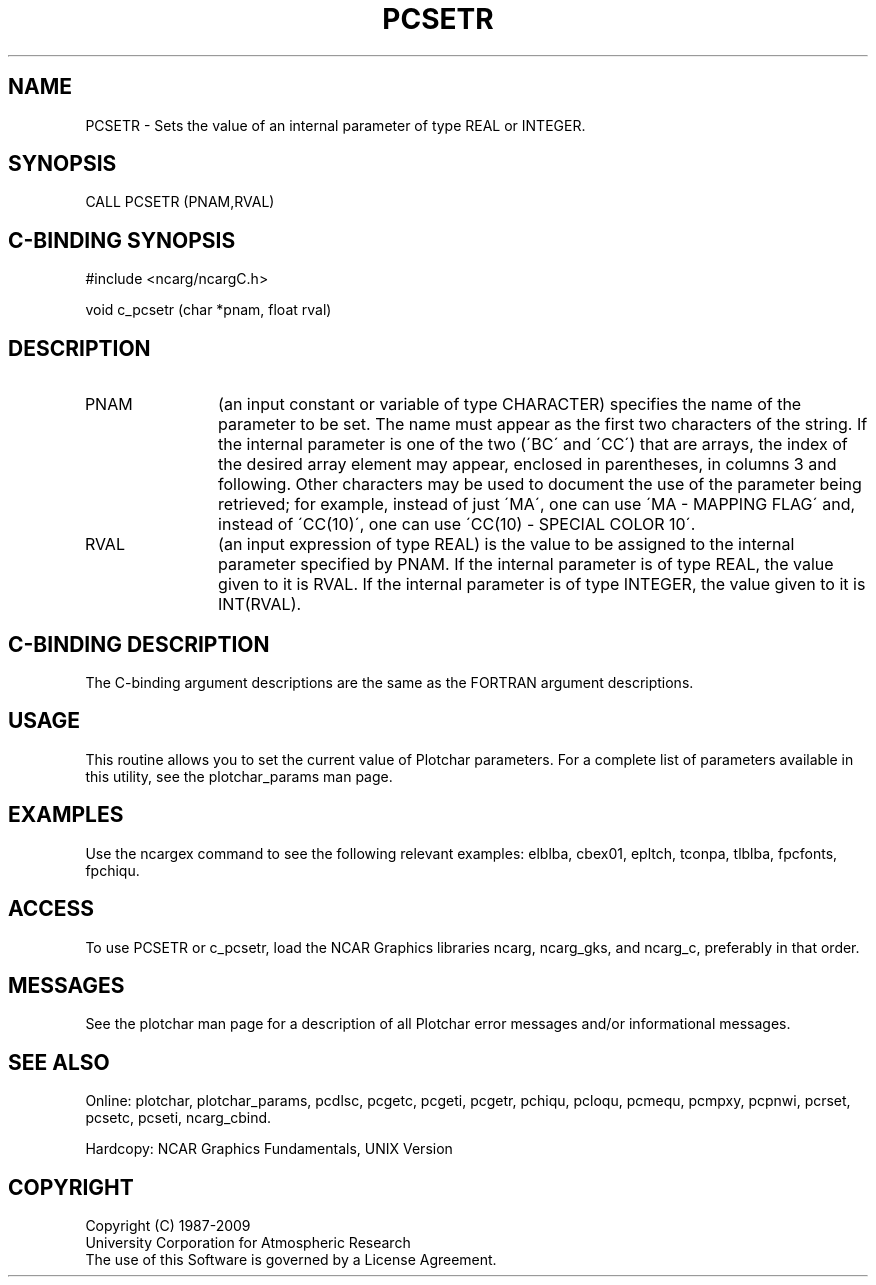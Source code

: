 .TH PCSETR 3NCARG "March 1993" UNIX "NCAR GRAPHICS"
.na
.nh
.SH NAME
PCSETR - Sets the value of an internal parameter of type REAL or INTEGER.
.SH SYNOPSIS
CALL PCSETR (PNAM,RVAL)
.SH C-BINDING SYNOPSIS
#include <ncarg/ncargC.h>
.sp
void c_pcsetr (char *pnam, float rval)
.SH DESCRIPTION 
.IP PNAM 12
(an input constant or variable of type CHARACTER) specifies the name of the
parameter to be set. The name must appear as the first two
characters of the string. If the internal parameter is one
of the two (\'BC\' and \'CC\') that are arrays, the index of
the desired array element may appear, enclosed in
parentheses, in columns 3 and following. Other characters
may be used to document the use of the parameter being
retrieved; for example, instead of just \'MA\', one can use
\'MA - MAPPING FLAG\' and, instead of \'CC(10)\', one can use
\'CC(10) - SPECIAL COLOR 10\'.
.IP RVAL 12
(an input expression of type REAL)
is the value to be assigned to the
internal parameter specified by PNAM.
If the internal parameter is of type REAL, the value given to it is RVAL.
If the internal parameter is of type INTEGER, the value given to it is
INT(RVAL).
.SH C-BINDING DESCRIPTION
The C-binding argument descriptions are the same as the FORTRAN 
argument descriptions.
.SH USAGE
This routine allows you to set the current value of
Plotchar parameters.  For a complete list of parameters available
in this utility, see the plotchar_params man page.
.SH EXAMPLES
Use the ncargex command to see the following relevant
examples: 
elblba,
cbex01,
epltch,
tconpa,
tlblba,
fpcfonts,
fpchiqu.
.SH ACCESS
To use PCSETR or c_pcsetr, load the NCAR Graphics libraries ncarg, ncarg_gks,
and ncarg_c, preferably in that order.  
.SH MESSAGES
See the plotchar man page for a description of all Plotchar error
messages and/or informational messages.
.SH SEE ALSO
Online:
plotchar,
plotchar_params,
pcdlsc,
pcgetc,
pcgeti,
pcgetr,
pchiqu,
pcloqu,
pcmequ,
pcmpxy,
pcpnwi,
pcrset,
pcsetc,
pcseti,
ncarg_cbind.
.sp
Hardcopy:
NCAR Graphics Fundamentals, UNIX Version
.SH COPYRIGHT
Copyright (C) 1987-2009
.br
University Corporation for Atmospheric Research
.br
The use of this Software is governed by a License Agreement.
